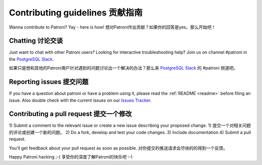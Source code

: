 .. _contributing:

Contributing guidelines 贡献指南
=======================

Wanna contribute to Patroni? Yay - here is how!
想对Patroni作出贡献？如果你的回答是yes，那么开始吧！

Chatting 讨论交谈
--------

Just want to chat with other Patroni users?  Looking for interactive troubleshooting help? Join us on channel #patroni in the `PostgreSQL Slack <https://postgres-slack.herokuapp.com/>`__.

如果只是想和其他的Patroni用户针对遇到的问题讨论出一个解决的办法？那么来 `PostgreSQL Slack <https://postgres-slack.herokuapp.com/>`__ 的 #patroni 频道吧。

Reporting issues 提交问题
----------------

If you have a question about patroni or have a problem using it, please read the :ref:`README <readme>` before filing an issue.
Also double check with the current issues on our `Issues Tracker <https://github.com/zalando/patroni/issues>`__.

Contributing a pull request 提交一个修改
---------------------------

1) Submit a comment to the relevant issue or create a new issue describing your proposed change.
1) 提交一个对相关问题的评论或创建一个新的问题。
2) Do a fork, develop and test your code changes.
3) Include documentation
4) Submit a pull request.

You'll get feedback about your pull request as soon as possible.
对你提交的推送请求会尽快的的得到一个反馈。

Happy Patroni hacking ;-)
享受你的深度了解Patroni的快乐吧 :-)
